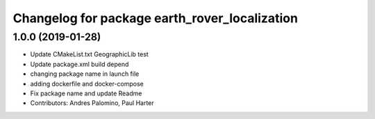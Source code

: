 ^^^^^^^^^^^^^^^^^^^^^^^^^^^^^^^^^^^^^^^^^^^^^^
Changelog for package earth_rover_localization
^^^^^^^^^^^^^^^^^^^^^^^^^^^^^^^^^^^^^^^^^^^^^^

1.0.0 (2019-01-28)
-----------
* Update CMakeList.txt GeographicLib test
* Update package.xml build depend
* changing package name in launch file
* adding dockerfile and docker-compose
* Fix package name and update Readme
* Contributors: Andres Palomino, Paul Harter
